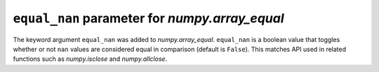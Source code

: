 ``equal_nan`` parameter for `numpy.array_equal`
------------------------------------------------
The keyword argument ``equal_nan`` was added to `numpy.array_equal`.
``equal_nan`` is a boolean value that toggles whether or not ``nan`` values 
are considered equal in comparison (default is ``False``). This matches API 
used in related functions such as `numpy.isclose` and `numpy.allclose`.
